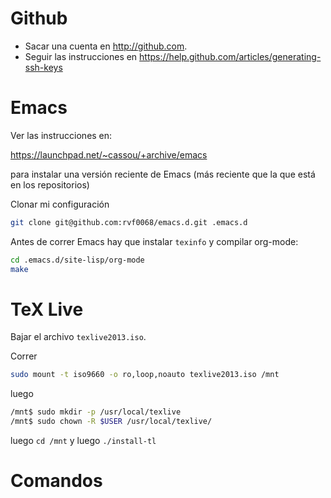 * Github

- Sacar una cuenta en http://github.com. 
- Seguir las instrucciones en https://help.github.com/articles/generating-ssh-keys


* Emacs

Ver las instrucciones en:

https://launchpad.net/~cassou/+archive/emacs

para instalar una versión reciente de Emacs (más reciente que la que
está en los repositorios)

Clonar mi configuración 

#+BEGIN_SRC sh
  git clone git@github.com:rvf0068/emacs.d.git .emacs.d
#+END_SRC

Antes de correr Emacs hay que instalar ~texinfo~ y compilar org-mode:

#+BEGIN_SRC sh
  cd .emacs.d/site-lisp/org-mode
  make
#+END_SRC

* TeX Live 

Bajar el archivo ~texlive2013.iso~.

Correr

#+begin_src sh
sudo mount -t iso9660 -o ro,loop,noauto texlive2013.iso /mnt
#+end_src

luego

#+begin_src sh
/mnt$ sudo mkdir -p /usr/local/texlive
/mnt$ sudo chown -R $USER /usr/local/texlive/
#+end_src


luego ~cd /mnt~ y luego  ~./install-tl~

* Comandos
